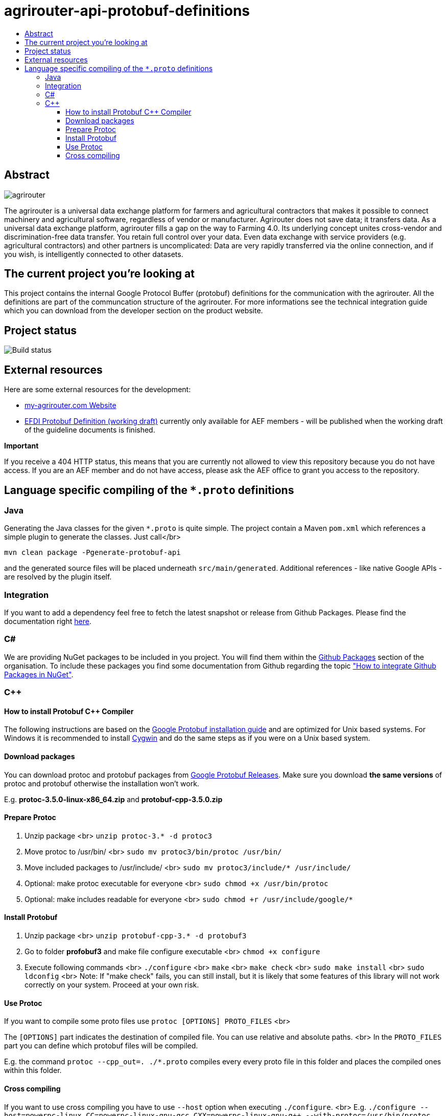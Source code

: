 
= agrirouter-api-protobuf-definitions
:imagesdir: assets/images
:toc:
:toc-title:
:toclevels: 4

[abstract]
== Abstract
image::agrirouter.svg[agrirouter]

The agrirouter is a universal data exchange platform for farmers and agricultural contractors that makes it possible to connect machinery and agricultural software, regardless of vendor or manufacturer. Agrirouter does not save data; it transfers data.
As a universal data exchange platform, agrirouter fills a gap on the way to Farming 4.0. Its underlying concept unites cross-vendor and discrimination-free data transfer. You retain full control over your data. Even data exchange with service providers (e.g. agricultural contractors) and other partners is uncomplicated: Data are very rapidly transferred via the online connection, and if you wish, is intelligently connected to other datasets.

== The current project you're looking at

This project contains the internal Google Protocol Buffer (protobuf) definitions for the communication with the agrirouter. All the definitions are part of the communcation structure of the agrirouter. For more informations see the technical integration guide which you can download from the developer section on the product website.

== Project status
image::https://travis-ci.com/DKE-Data/agrirouter-api-protobuf-definitions.svg?branch=develop[Build status]

== External resources

Here are some external resources for the development:

* https://my-agrirouter.com[my-agrirouter.com Website]
* https://github.com/aefev/fmisei-spec/blob/master/proto-v3-grpc/iso11783-10.proto[EFDI Protobuf Definition (working draft)] currently only available for AEF members - will be published when the working draft of the guideline documents is finished.

*Important*

If you receive a 404 HTTP status, this means that you are currently not allowed to view this repository because you do not have access. If you are an AEF member and do not have access, please ask the AEF office to grant you access to the repository.


== Language specific compiling of the `*.proto` definitions

=== Java

Generating the Java classes for the given `*.proto` is quite simple. The project contain a Maven `pom.xml` which references a simple plugin to generate the classes. Just call</br>

`mvn clean package -Pgenerate-protobuf-api`

and the generated source files will be placed underneath `src/main/generated`. Additional references - like native Google APIs - are resolved by the plugin itself.

=== Integration

If you want to add a dependency feel free to fetch the latest snapshot or release from Github Packages. Please find the documentation right https://help.github.com/en/packages/using-github-packages-with-your-projects-ecosystem/configuring-apache-maven-for-use-with-github-packages[here].

=== C#

We are providing NuGet packages to be included in you project. You will find them within the https://github.com/orgs/DKE-Data/packages[Github Packages] section of the organisation. To include these packages you find some documentation from Github regarding the topic https://help.github.com/en/github/managing-packages-with-github-packages/configuring-nuget-for-use-with-github-packages["How to integrate Github Packages in NuGet"].

=== C++

==== How to install Protobuf C++ Compiler

The following instructions are based on the https://github.com/google/protobuf/blob/master/src/README.md[Google Protobuf installation guide] and are optimized for Unix based systems. For Windows it is recommended to install https://www.cygwin.com/[Cygwin] and do the same steps as if you were on a Unix based system.

==== Download packages

You can download protoc and protobuf packages from https://github.com/google/protobuf/releases[Google Protobuf Releases].
Make sure you download **the same versions** of protoc and protobuf otherwise the installation won't work.

E.g. *protoc-3.5.0-linux-x86_64.zip* and *protobuf-cpp-3.5.0.zip*

==== Prepare Protoc

1. Unzip package <br>
   `unzip protoc-3.* -d protoc3`
2. Move protoc to /usr/bin/ <br>
   `sudo mv protoc3/bin/protoc /usr/bin/`
3. Move included packages to /usr/include/ <br>
   `sudo mv protoc3/include/* /usr/include/`
4. Optional: make protoc executable for everyone <br>
   `sudo chmod +x /usr/bin/protoc`
5. Optional: make includes readable for everyone <br>
   `sudo chmod +r /usr/include/google/*`

==== Install Protobuf

1. Unzip package <br>
   `unzip protobuf-cpp-3.* -d protobuf3`
2. Go to folder *profobuf3* and make file configure executable <br>
   `chmod +x configure`
3. Execute following commands <br>
   `./configure` <br>
   `make` <br>
   `make check` <br>
   `sudo make install` <br>
   `sudo ldconfig` <br>
   Note: If "make check" fails, you can still install, but it is likely that some features of this library will not work correctly on your system. Proceed at your own risk.

==== Use Protoc

If you want to compile some proto files use `protoc [OPTIONS] PROTO_FILES` <br>

The `[OPTIONS]` part indicates the destination of compiled file. You can use relative and absolute paths. <br>
In the `PROTO_FILES` part you can define which protobuf files will be compiled.

E.g. the command `protoc --cpp_out=. ./*.proto` compiles every every proto file in this folder and places the compiled ones within this folder.

==== Cross compiling

If you want to use cross compiling you have to use `--host` option when executing `./configure`. <br>
E.g. `./configure --host=powerpc-linux CC=powerpc-linux-gnu-gcc CXX=powerpc-linux-gnu-g++  --with-protoc=/usr/bin/protoc` <br>

Also see https://github.com/eurotech/edc-examples/wiki/Cross-compiling-protobuf-for-ARM-architecture[Cross-compiling hints].
